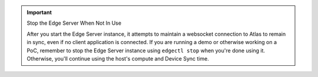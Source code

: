 .. important:: Stop the Edge Server When Not In Use

   After you start the Edge Server instance, it attempts to maintain a 
   websocket connection to Atlas to remain in sync, even if no client 
   application is connected. If you are running a demo or otherwise working on 
   a PoC, remember to stop the Edge Server instance using ``edgectl stop`` 
   when you're done using it. Otherwise, you'll continue using the host's 
   compute and Device Sync time.
